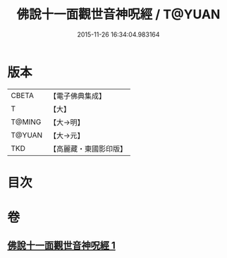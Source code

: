 #+TITLE: 佛說十一面觀世音神呪經 / T@YUAN
#+DATE: 2015-11-26 16:34:04.983164
* 版本
 |     CBETA|【電子佛典集成】|
 |         T|【大】     |
 |    T@MING|【大→明】   |
 |    T@YUAN|【大→元】   |
 |       TKD|【高麗藏・東國影印版】|

* 目次
* 卷
** [[file:KR6j0276_001.txt][佛說十一面觀世音神呪經 1]]
